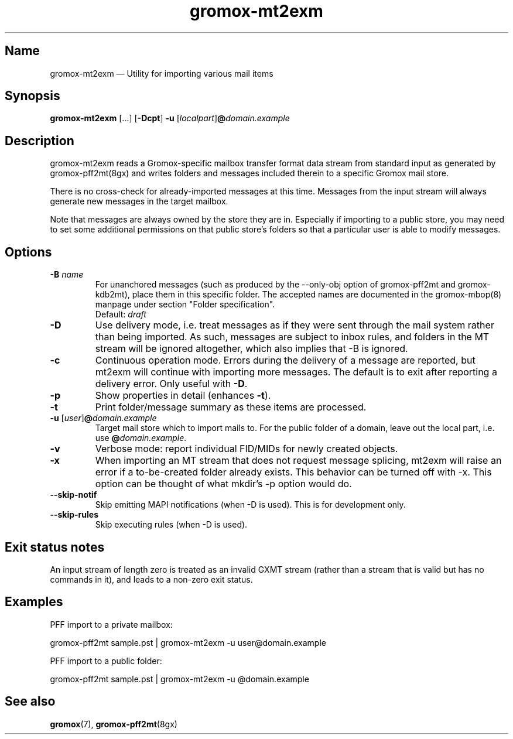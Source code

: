 .\" SPDX-License-Identifier: CC-BY-SA-4.0 or-later
.\" SPDX-FileCopyrightText: 2021-2022 grommunio GmbH
.TH gromox\-mt2exm 8gx "" "Gromox" "Gromox admin reference"
.SH Name
gromox\-mt2exm \(em Utility for importing various mail items
.SH Synopsis
\fBgromox\-mt2exm\fP [...] [\fB\-Dcpt\fP] \fB-u\fP
[\fIlocalpart\fP]\fB@\fP\fIdomain.example\fP
.SH Description
gromox\-mt2exm reads a Gromox-specific mailbox transfer format data stream from
standard input as generated by gromox\-pff2mt(8gx) and writes folders and
messages included therein to a specific Gromox mail store.
.PP
There is no cross-check for already-imported messages at this time. Messages
from the input stream will always generate new messages in the target mailbox.
.PP
Note that messages are always owned by the store they are in. Especially if
importing to a public store, you may need to set some additional permissions on
that public store's folders so that a particular user is able to modify
messages.
.SH Options
.TP
\fB\-B\fP \fIname\fP
For unanchored messages (such as produced by the \-\-only\-obj option of
gromox\-pff2mt and gromox\-kdb2mt), place them in this specific folder. The
accepted names are documented in the gromox\-mbop(8) manpage under section
"Folder specification".
.br
Default: \fIdraft\fP
.TP
\fB\-D\fP
Use delivery mode, i.e. treat messages as if they were sent through the mail
system rather than being imported. As such, messages are subject to inbox
rules, and folders in the MT stream will be ignored altogether, which also
implies that \-B is ignored.
.TP
\fB\-c\fP
Continuous operation mode. Errors during the delivery of a message are
reported, but mt2exm will continue with importing more messages. The default is
to exit after reporting a delivery error. Only useful with \fB\-D\fP.
.TP
\fB\-p\fP
Show properties in detail (enhances \fB\-t\fP).
.TP
\fB\-t\fP
Print folder/message summary as these items are processed.
.TP
\fB\-u\fP [\fIuser\fP]\fB@\fIdomain.example\fP
Target mail store which to import mails to. For the public folder of a domain,
leave out the local part, i.e. use \fB@\fP\fIdomain.example\fP.
.TP
\fB\-v\fP
Verbose mode: report individual FID/MIDs for newly created objects.
.TP
\fB\-x\fP
When importing an MT stream that does not request message splicing, mt2exm will
raise an error if a to-be-created folder already exists. This behavior can be
turned off with \-x. This option can be thought of what mkdir's \-p option
would do.
.TP
\fB\-\-skip\-notif\fP
Skip emitting MAPI notifications (when \-D is used). This is for development
only.
.TP
\fB\-\-skip\-rules\fP
Skip executing rules (when \-D is used).
.SH Exit status notes
An input stream of length zero is treated as an invalid GXMT stream (rather
than a stream that is valid but has no commands in it), and leads to a non-zero
exit status.
.SH Examples
PFF import to a private mailbox:
.PP
gromox\-pff2mt sample.pst | gromox\-mt2exm \-u user@domain.example
.PP
PFF import to a public folder:
.PP
gromox\-pff2mt sample.pst | gromox\-mt2exm \-u @domain.example
.SH See also
\fBgromox\fP(7), \fBgromox-pff2mt\fP(8gx)
